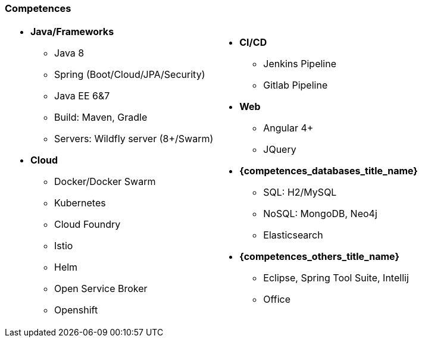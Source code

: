 === Competences

[cols="2",frame="none",grid="cols"]
|===
a| 
* *Java/Frameworks*
  - Java 8
  - Spring (Boot/Cloud/JPA/Security)
  - Java EE 6&7
  - Build: Maven, Gradle
  - Servers: Wildfly server (8+/Swarm)
* *Cloud*
  - Docker/Docker Swarm
  - Kubernetes
  - Cloud Foundry
  - Istio
  - Helm
  - Open Service Broker
  - Openshift
 a|
* *CI/CD*
  - Jenkins Pipeline
  - Gitlab Pipeline
* *Web*
  - Angular 4+
  - JQuery
* *{competences_databases_title_name}*
  - SQL: H2/MySQL
  - NoSQL: MongoDB, Neo4j
  - Elasticsearch
* *{competences_others_title_name}*
  - Eclipse, Spring Tool Suite, Intellij
  - Office
|===
